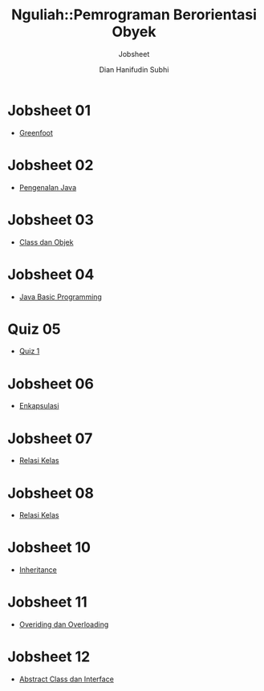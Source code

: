 #+TITLE: Nguliah::Pemrograman Berorientasi Obyek
#+AUTHOR: Dian Hanifudin Subhi
#+EMAIL: dhanifudin@gmail.com
#+LANGUAGE: id
#+SELECT_TAGS: export
#+EXCLUDE_TAGS: noexport

#+OPTIONS: html-link-use-abs-url:nil html-postamble:nil html-preamble:t
#+OPTIONS: html-scripts:t html-style:t html5-fancy:nil tex:t
#+HTML_DOCTYPE: xhtml-strict
#+HTML_CONTAINER: div
#+DESCRIPTION:
#+KEYWORDS:
#+HTML_LINK_HOME:
#+HTML_LINK_UP:
#+HTML_MATHJAX:
#+HTML_HEAD: <link rel="stylesheet" type="text/css" href="../../assets/css/jobsheet.css"/>
#+HTML_HEAD_EXTRA:
#+SUBTITLE: Jobsheet
#+INFOJS_OPT:
#+CREATOR: <a href="http://www.gnu.org/software/emacs/">Emacs</a> 25.1.1 (<a href="http://orgmode.org">Org</a> mode 9.0.5)
#+LATEX_HEADER:

* Jobsheet 01
- [[./01-jobsheet.html][Greenfoot]]
* Jobsheet 02
- [[./02-jobsheet.html][Pengenalan Java]]
* Jobsheet 03
- [[./03-jobsheet.html][Class dan Objek]]
* Jobsheet 04
- [[./04-jobsheet.html][Java Basic Programming]]
* Quiz 05
- [[./05-quiz.html][Quiz 1]]
* Jobsheet 06
- [[./06-jobsheet.html][Enkapsulasi]]
* Jobsheet 07
- [[./07-jobsheet.html][Relasi Kelas]]
* Jobsheet 08
- [[./08-jobsheet.html][Relasi Kelas]]
* Jobsheet 10
- [[./10-jobsheet.html][Inheritance]]
* Jobsheet 11
- [[./11-jobsheet.html][Overiding dan Overloading]]
* Jobsheet 12
- [[./pdf/12-jobsheet.pdf][Abstract Class dan Interface]]
